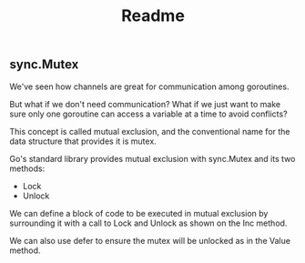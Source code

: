 #+TITLE: Readme


** sync.Mutex

We've seen how channels are great for communication among goroutines.

But what if we don't need communication? What if we just want to make sure only
one goroutine can access a variable at a time to avoid conflicts?

This concept is called mutual exclusion, and the conventional name for the data
structure that provides it is mutex.

Go's standard library provides mutual exclusion with sync.Mutex and its two
methods:

- Lock
- Unlock

We can define a block of code to be executed in mutual exclusion by surrounding
it with a call to Lock and Unlock as shown on the Inc method.

We can also use defer to ensure the mutex will be unlocked as in the Value
method.
